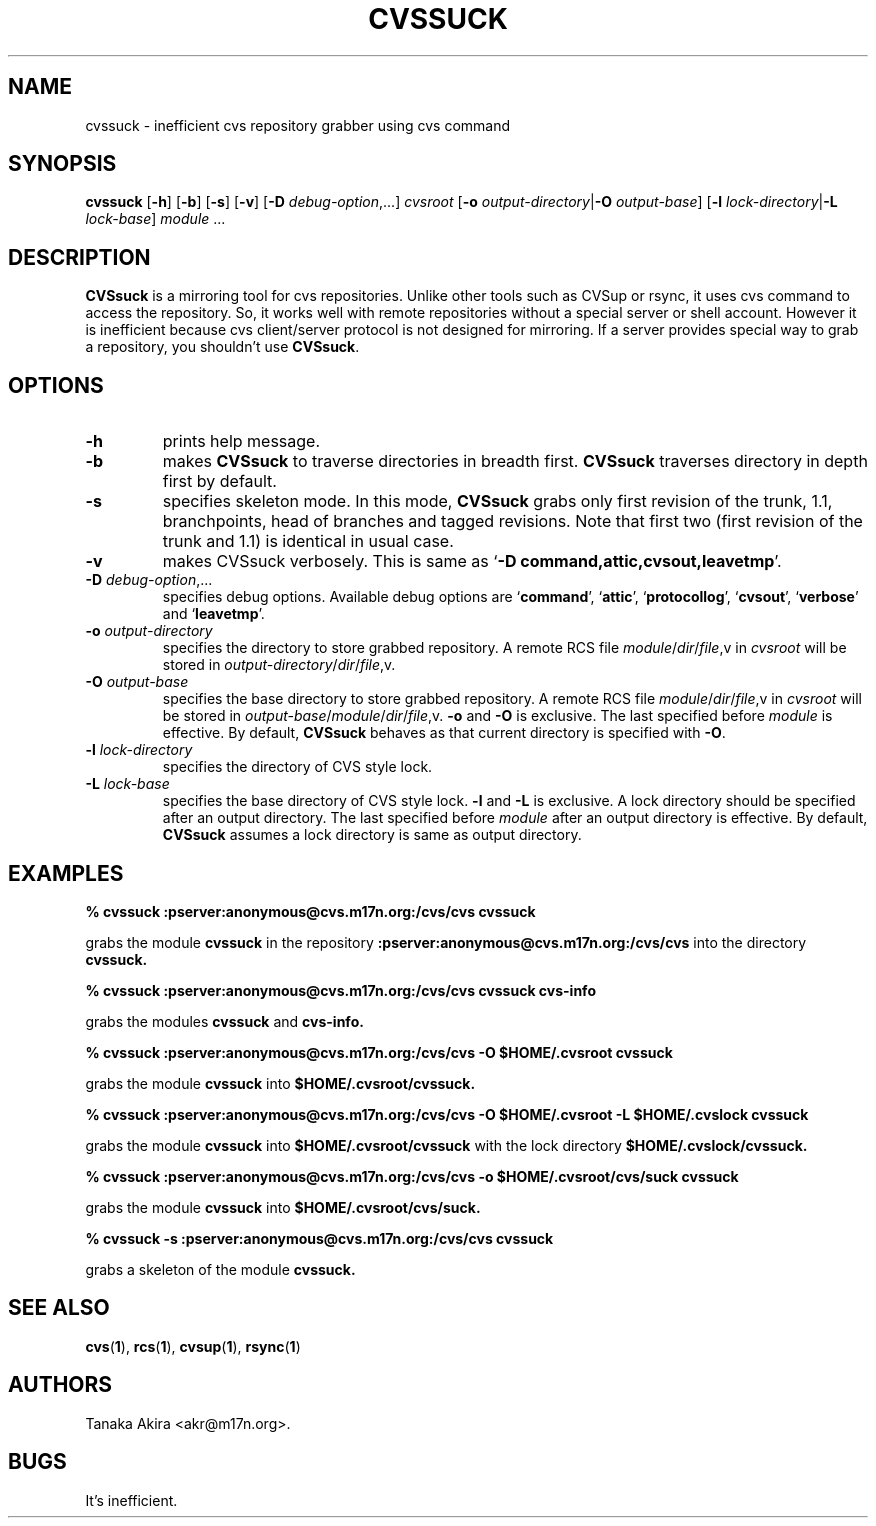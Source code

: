 .TH CVSSUCK 1 "25 September 2000"

.SH NAME
cvssuck \- inefficient cvs repository grabber using cvs command

.SH SYNOPSIS
.B cvssuck
.RB [ -h ]
.RB [ -b ]
.RB [ -s ]
.RB [ -v ]
.RB [ -D
.IR debug-option ",...]"
.I cvsroot
.RB [ -o
.I output-directory\f1|\f3\-O
.IR output-base ]
.RB [ -l 
.I lock-directory\f1|\f3\-L
.IR lock-base ]
.I module \f1...

.SH DESCRIPTION
.B CVSsuck
is a mirroring tool for cvs repositories.
Unlike other tools such as CVSup or rsync,
it uses cvs command to access the repository.
So, it works well with remote repositories without
a special server or shell account.
However it is inefficient because
cvs client/server protocol is not designed for mirroring.
If a server provides special way to grab a repository,
you shouldn't use
.BR CVSsuck .

.SH OPTIONS
.TP
.B \-h
prints help message.

.TP
.B \-b
makes
.B CVSsuck
to traverse directories in breadth first.
.B CVSsuck
traverses directory in depth first by default.

.TP
.B \-s
specifies skeleton mode.
In this mode,
.B CVSsuck
grabs only 
first revision of the trunk, 1.1, branchpoints, head of branches and tagged revisions.
Note that first two (first revision of the trunk and 1.1) is identical in usual case.

.TP
.B \-v
makes CVSsuck verbosely.
This is same as 
.RB ` "-D command,attic,cvsout,leavetmp" '.

.TP
.BI \-D " debug-option"\\f1,...
specifies debug options.
Available debug options are 
.RB ` command "', `" attic "', `" protocollog "', `" cvsout "', `" verbose "' and `" leavetmp "'."

.TP
.BI \-o " output-directory"
specifies the directory to store grabbed repository.
A remote RCS file 
.IR module / dir / file ,v
in
.I cvsroot
will be stored in
.IR output-directory / dir / file ,v.

.TP
.BI \-O " output-base"
specifies the base directory to store grabbed repository.
A remote RCS file 
.IR module / dir / file ,v
in
.I cvsroot
will be stored in
.IR output-base / module / dir / file ,v.
.B \-o
and
.B \-O
is exclusive.
The last specified before
.I module
is effective.
By default,
.B CVSsuck
behaves as that current directory is specified with
.BR \-O .

.TP
.BI \-l " lock-directory"
specifies the directory of CVS style lock.

.TP
.BI \-L " lock-base"
specifies the base directory of CVS style lock.
.B \-l
and
.B \-L
is exclusive.
A lock directory should be specified after an output directory.
The last specified before
.I module
after an output directory
is effective.
By default,
.B CVSsuck
assumes a lock directory is same as output directory.

.SH EXAMPLES
.B "% cvssuck :pserver:anonymous@cvs.m17n.org:/cvs/cvs cvssuck"

grabs the module
.B cvssuck
in the repository
.B :pserver:anonymous@cvs.m17n.org:/cvs/cvs
into the directory
.B cvssuck.

.B "% cvssuck :pserver:anonymous@cvs.m17n.org:/cvs/cvs cvssuck cvs-info"

grabs the modules
.B cvssuck
and
.B cvs-info.

.B "% cvssuck :pserver:anonymous@cvs.m17n.org:/cvs/cvs -O $HOME/.cvsroot cvssuck"

grabs the module
.B cvssuck
into
.B $HOME/.cvsroot/cvssuck.

.B "% cvssuck :pserver:anonymous@cvs.m17n.org:/cvs/cvs -O $HOME/.cvsroot -L $HOME/.cvslock cvssuck"

grabs the module
.B cvssuck
into
.B $HOME/.cvsroot/cvssuck
with the lock directory 
.B $HOME/.cvslock/cvssuck.

.B "% cvssuck :pserver:anonymous@cvs.m17n.org:/cvs/cvs -o $HOME/.cvsroot/cvs/suck cvssuck"

grabs the module
.B cvssuck
into
.B $HOME/.cvsroot/cvs/suck.

.B "% cvssuck -s :pserver:anonymous@cvs.m17n.org:/cvs/cvs cvssuck"

grabs a skeleton of the module
.B cvssuck.

.SH SEE ALSO
.BR cvs ( 1 ),
.BR rcs ( 1 ),
.BR cvsup ( 1 ),
.BR rsync ( 1 )

.SH AUTHORS
Tanaka Akira <akr@m17n.org>.

.SH BUGS
It's inefficient.

